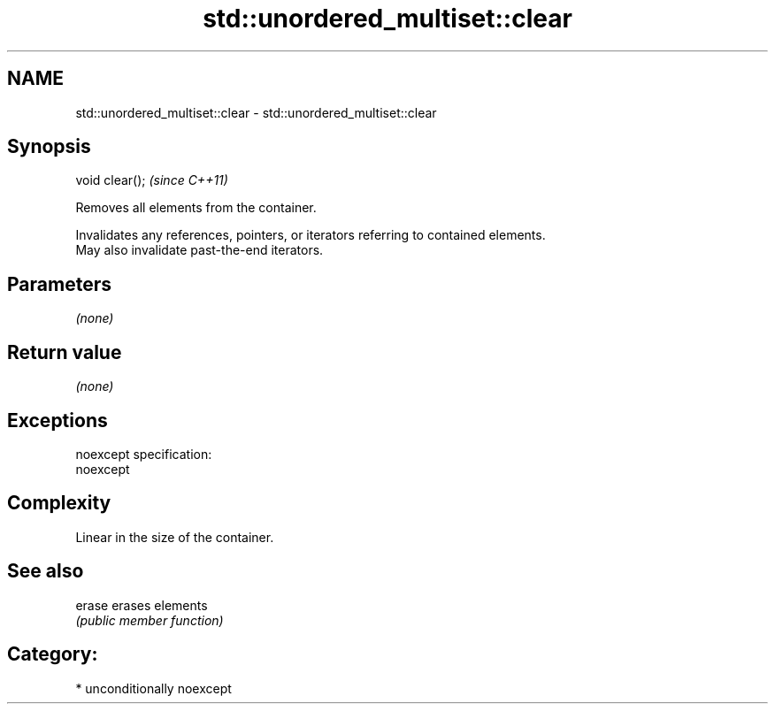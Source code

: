 .TH std::unordered_multiset::clear 3 "Nov 16 2016" "2.1 | http://cppreference.com" "C++ Standard Libary"
.SH NAME
std::unordered_multiset::clear \- std::unordered_multiset::clear

.SH Synopsis
   void clear();  \fI(since C++11)\fP

   Removes all elements from the container.

   Invalidates any references, pointers, or iterators referring to contained elements.
   May also invalidate past-the-end iterators.

.SH Parameters

   \fI(none)\fP

.SH Return value

   \fI(none)\fP

.SH Exceptions

   noexcept specification:
   noexcept

.SH Complexity

   Linear in the size of the container.

.SH See also

   erase erases elements
         \fI(public member function)\fP

.SH Category:

     * unconditionally noexcept
